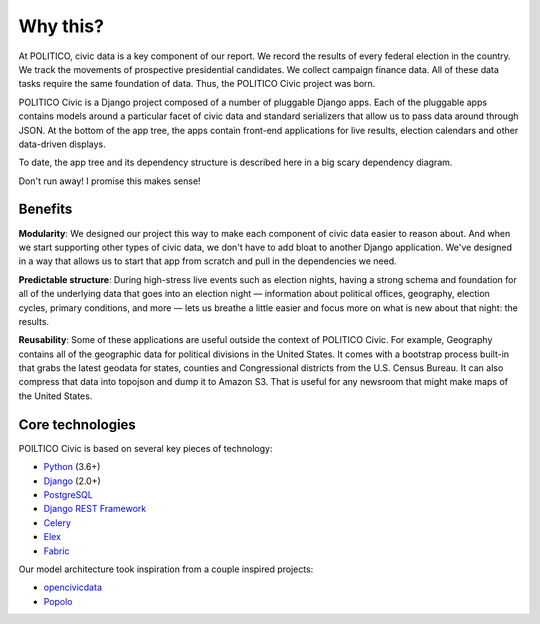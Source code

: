 Why this?
=========

At POLITICO, civic data is a key component of our report. We record the results of every federal election in the country. We track the movements of prospective presidential candidates. We collect campaign finance data. All of these data tasks require the same foundation of data. Thus, the POLITICO Civic project was born.

POLITICO Civic is a Django project composed of a number of pluggable Django apps. Each of the pluggable apps contains models around a particular facet of civic data and standard serializers that allow us to pass data around through JSON. At the bottom of the app tree, the apps contain front-end applications for live results, election calendars and other data-driven displays.

To date, the app tree and its dependency structure is described here in a big scary dependency diagram.

.. image:: images/apptree.png
  :width: 700px
  :align: center

Don't run away! I promise this makes sense!

Benefits
--------

**Modularity**: We designed our project this way to make each component of civic data easier to reason about. And when we start supporting other types of civic data, we don't have to add bloat to another Django application. We've designed in a way that allows us to start that app from scratch and pull in the dependencies we need.

**Predictable structure**: During high-stress live events such as election nights, having a strong schema and foundation for all of the underlying data that goes into an election night — information about political offices, geography, election cycles, primary conditions, and more — lets us breathe a little easier and focus more on what is new about that night: the results.

**Reusability**: Some of these applications are useful outside the context of POLITICO Civic. For example, Geography contains all of the geographic data for political divisions in the United States. It comes with a bootstrap process built-in that grabs the latest geodata for states, counties and Congressional districts from the U.S. Census Bureau. It can also compress that data into topojson and dump it to Amazon S3. That is useful for any newsroom that might make maps of the United States.

Core technologies
-----------------

POILTICO Civic is based on several key pieces of technology:

- `Python <https://www.python.org/>`_ (3.6+)
- `Django <https://www.djangoproject.com/>`_ (2.0+)
- `PostgreSQL <https://www.postgresql.org/>`_
- `Django REST Framework <http://www.django-rest-framework.org/>`_
- `Celery <http://www.celeryproject.org/>`_
- `Elex <http://elex.readthedocs.io/en/stable/>`_
- `Fabric <http://www.fabfile.org/>`_

Our model architecture took inspiration from a couple inspired projects:

- `opencivicdata <https://opencivicdata.readthedocs.io/en/latest/>`_
- `Popolo <https://www.popoloproject.com/>`_